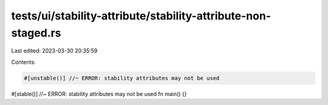tests/ui/stability-attribute/stability-attribute-non-staged.rs
==============================================================

Last edited: 2023-03-30 20:35:59

Contents:

.. code-block:: rs

    #[unstable()] //~ ERROR: stability attributes may not be used
#[stable()] //~ ERROR: stability attributes may not be used
fn main() {}


